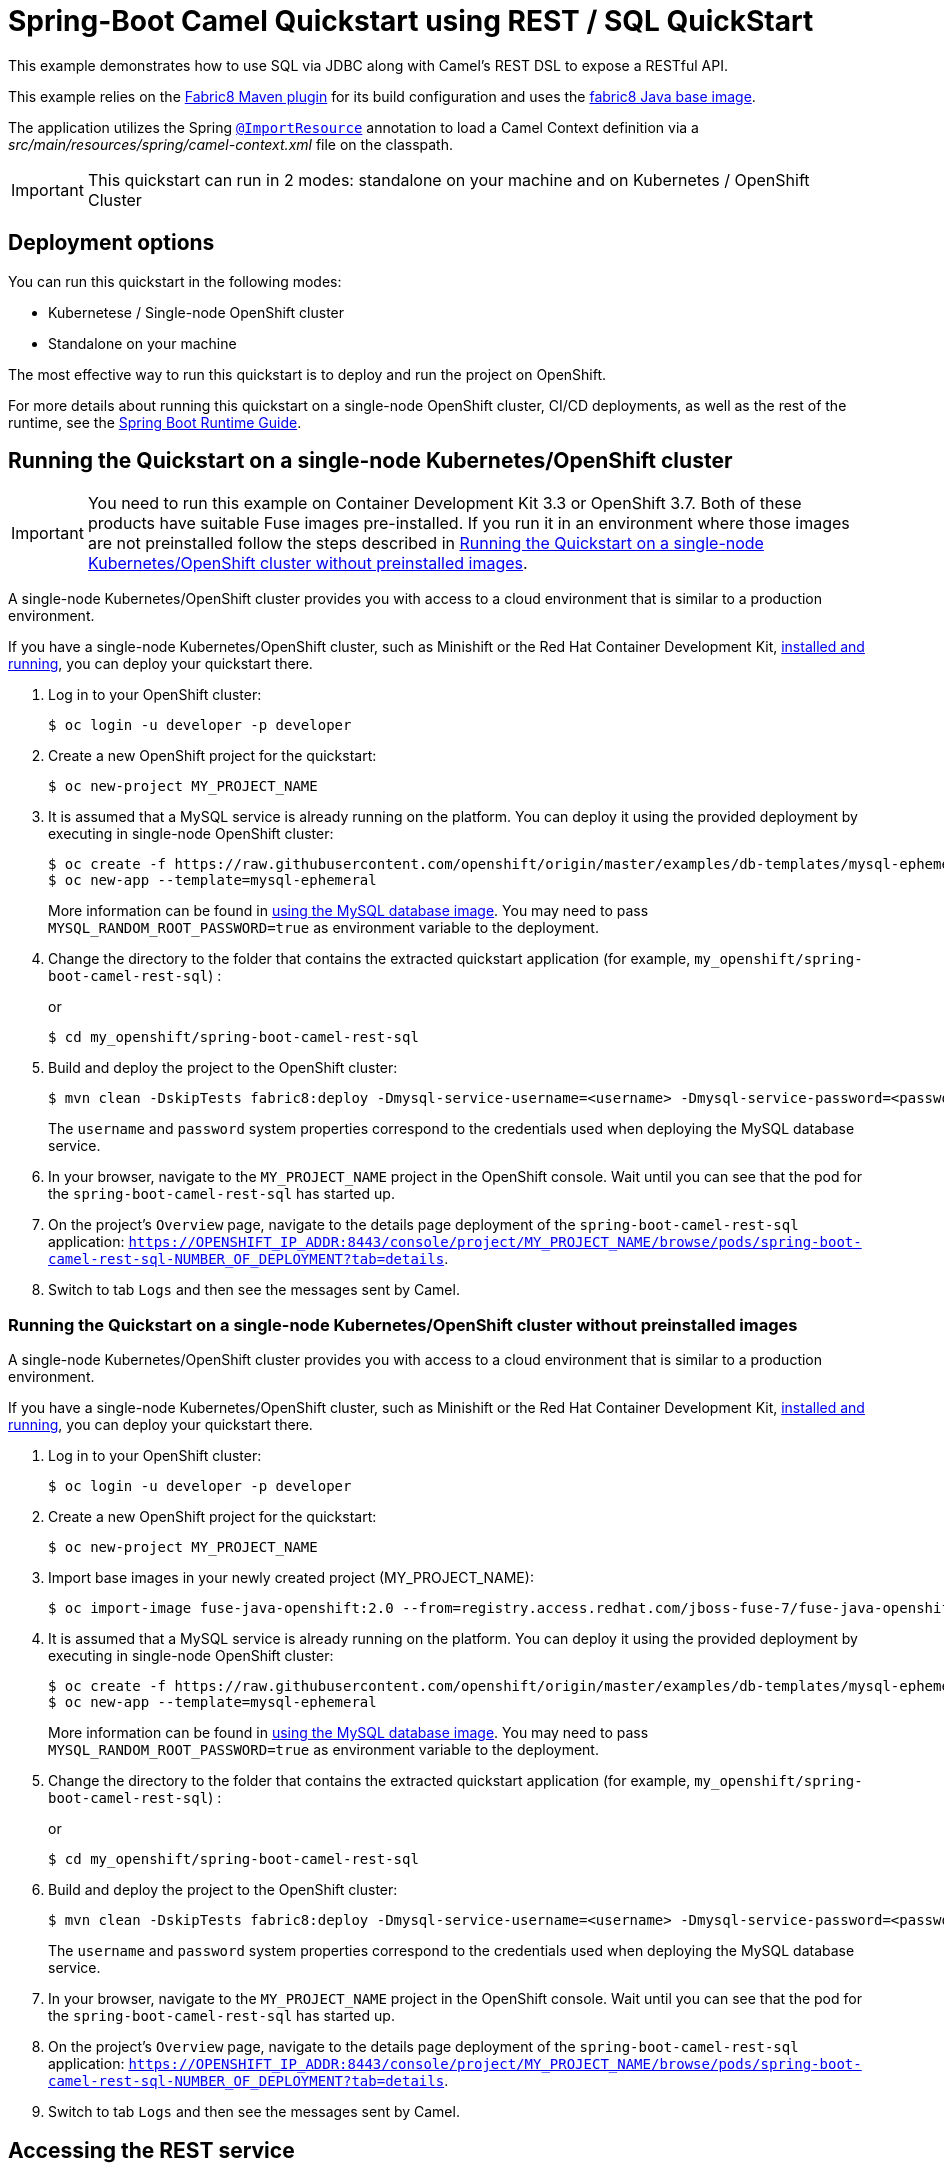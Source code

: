 = Spring-Boot Camel Quickstart using REST / SQL QuickStart

This example demonstrates how to use SQL via JDBC along with Camel's REST DSL to expose a RESTful API.

This example relies on the https://maven.fabric8.io[Fabric8 Maven plugin] for its build configuration
and uses the https://github.com/fabric8io/base-images#java-base-images[fabric8 Java base image].

The application utilizes the Spring http://docs.spring.io/spring/docs/current/javadoc-api/org/springframework/context/annotation/ImportResource.html[`@ImportResource`] annotation to load a Camel Context definition via a _src/main/resources/spring/camel-context.xml_ file on the classpath.

IMPORTANT: This quickstart can run in 2 modes: standalone on your machine and on Kubernetes / OpenShift Cluster

== Deployment options

You can run this quickstart in the following modes:

* Kubernetese / Single-node OpenShift cluster
* Standalone on your machine

The most effective way to run this quickstart is to deploy and run the project on OpenShift.

For more details about running this quickstart on a single-node OpenShift cluster, CI/CD deployments, as well as the rest of the runtime, see the link:http://appdev.openshift.io/docs/spring-boot-runtime.html[Spring Boot Runtime Guide].

== Running the Quickstart on a single-node Kubernetes/OpenShift cluster

IMPORTANT: You need to run this example on Container Development Kit 3.3 or OpenShift 3.7.
Both of these products have suitable Fuse images pre-installed.
If you run it in an environment where those images are not preinstalled follow the steps described in <<single-node-without-preinstalled-images>>.

A single-node Kubernetes/OpenShift cluster provides you with access to a cloud environment that is similar to a production environment.

If you have a single-node Kubernetes/OpenShift cluster, such as Minishift or the Red Hat Container Development Kit, link:http://appdev.openshift.io/docs/minishift-installation.html[installed and running], you can deploy your quickstart there.

. Log in to your OpenShift cluster:
+
[source,bash,options="nowrap",subs="attributes+"]
----
$ oc login -u developer -p developer
----

. Create a new OpenShift project for the quickstart:
+
[source,bash,options="nowrap",subs="attributes+"]
----
$ oc new-project MY_PROJECT_NAME
----

. It is assumed that a MySQL service is already running on the platform. You can deploy it using the provided deployment by executing in single-node OpenShift cluster:
+
----
$ oc create -f https://raw.githubusercontent.com/openshift/origin/master/examples/db-templates/mysql-ephemeral-template.json
$ oc new-app --template=mysql-ephemeral
----
+
More information can be found in https://docs.openshift.com/container-platform/3.3/using_images/db_images/mysql.html[using the MySQL database image]. You may need to pass `MYSQL_RANDOM_ROOT_PASSWORD=true` as environment variable to the deployment.

. Change the directory to the folder that contains the extracted quickstart application (for example, `my_openshift/spring-boot-camel-rest-sql`) :
+
or
+
[source,bash,options="nowrap",subs="attributes+"]
----
$ cd my_openshift/spring-boot-camel-rest-sql
----

. Build and deploy the project to the OpenShift cluster:
+
[source,bash,options="nowrap",subs="attributes+"]
----
$ mvn clean -DskipTests fabric8:deploy -Dmysql-service-username=<username> -Dmysql-service-password=<password> -Popenshift
----
+
The `username` and `password` system properties correspond to the credentials used when deploying the MySQL database service.

. In your browser, navigate to the `MY_PROJECT_NAME` project in the OpenShift console.
Wait until you can see that the pod for the `spring-boot-camel-rest-sql` has started up.

. On the project's `Overview` page, navigate to the details page deployment of the `spring-boot-camel-rest-sql` application: `https://OPENSHIFT_IP_ADDR:8443/console/project/MY_PROJECT_NAME/browse/pods/spring-boot-camel-rest-sql-NUMBER_OF_DEPLOYMENT?tab=details`.

. Switch to tab `Logs` and then see the messages sent by Camel.

[#single-node-without-preinstalled-images]
=== Running the Quickstart on a single-node Kubernetes/OpenShift cluster without preinstalled images

A single-node Kubernetes/OpenShift cluster provides you with access to a cloud environment that is similar to a production environment.

If you have a single-node Kubernetes/OpenShift cluster, such as Minishift or the Red Hat Container Development Kit, link:http://appdev.openshift.io/docs/minishift-installation.html[installed and running], you can deploy your quickstart there.


. Log in to your OpenShift cluster:
+
[source,bash,options="nowrap",subs="attributes+"]
----
$ oc login -u developer -p developer
----

. Create a new OpenShift project for the quickstart:
+
[source,bash,options="nowrap",subs="attributes+"]
----
$ oc new-project MY_PROJECT_NAME
----

. Import base images in your newly created project (MY_PROJECT_NAME):
+
[source,bash,options="nowrap",subs="attributes+"]
----
$ oc import-image fuse-java-openshift:2.0 --from=registry.access.redhat.com/jboss-fuse-7/fuse-java-openshift:2.0 --confirm
----

. It is assumed that a MySQL service is already running on the platform. You can deploy it using the provided deployment by executing in single-node OpenShift cluster:
+
----
$ oc create -f https://raw.githubusercontent.com/openshift/origin/master/examples/db-templates/mysql-ephemeral-template.json
$ oc new-app --template=mysql-ephemeral
----
+
More information can be found in https://docs.openshift.com/container-platform/3.3/using_images/db_images/mysql.html[using the MySQL database image]. You may need to pass `MYSQL_RANDOM_ROOT_PASSWORD=true` as environment variable to the deployment.

. Change the directory to the folder that contains the extracted quickstart application (for example, `my_openshift/spring-boot-camel-rest-sql`) :
+
or
+
[source,bash,options="nowrap",subs="attributes+"]
----
$ cd my_openshift/spring-boot-camel-rest-sql
----

. Build and deploy the project to the OpenShift cluster:
+
[source,bash,options="nowrap",subs="attributes+"]
----
$ mvn clean -DskipTests fabric8:deploy -Dmysql-service-username=<username> -Dmysql-service-password=<password> -Popenshift  -Dfabric8.generator.fromMode=istag -Dfabric8.generator.from=MY_PROJECT_NAME/fuse-java-openshift:2.0
----
+
The `username` and `password` system properties correspond to the credentials used when deploying the MySQL database service.

. In your browser, navigate to the `MY_PROJECT_NAME` project in the OpenShift console.
Wait until you can see that the pod for the `spring-boot-camel-rest-sql` has started up.

. On the project's `Overview` page, navigate to the details page deployment of the `spring-boot-camel-rest-sql` application: `https://OPENSHIFT_IP_ADDR:8443/console/project/MY_PROJECT_NAME/browse/pods/spring-boot-camel-rest-sql-NUMBER_OF_DEPLOYMENT?tab=details`.

. Switch to tab `Logs` and then see the messages sent by Camel.

== Accessing the REST service

When the example is running, a REST service is available to list the books that can be ordered, and as well the order statuses.

If you run the example on a single-node OpenShift cluster, then the REST service is exposed at 'http://spring-boot-camel-rest-sql-MY_PROJECT_NAME.OPENSHIFT_IP_ADDR.nip.io/camel-rest-sql/`.

Notice: As it depends on your OpenShift setup, the hostname (route) might vary. Verify with `oc get routes` which hostname is valid for you. Add the `-Dfabric8.deploy.createExternalUrls=true` option to your Maven commands if you want it to deploy a Route configuration for the service.

The actual endpoint is using the _context-path_ `camel-rest-sql/books` and the REST service provides two services:

- `books`: to list all the available books that can be ordered,
- `books/order/{id}`: to output order status for the given order `id`.

The example automatically creates new orders with a running order `id` starting from 1.

You can then access these services from your Web browser, e.g.:

- <http://spring-boot-camel-rest-sql-MY_PROJECT_NAME.OPENSHIFT_IP_ADDR.nip.io/camel-rest-sql/books>
- <http://spring-boot-camel-rest-sql-MY_PROJECT_NAME.OPENSHIFT_IP_ADDR.nip.io/camel-rest-sql/books/order/1>

== Swagger API

The example provides API documentation of the service using Swagger using the _context-path_ `camel-rest-sql/api-doc`. You can access the API documentation from your Web browser at <http://spring-boot-camel-rest-sql-MY_PROJECT_NAME.OPENSHIFT_IP_ADDR.nip.io/camel-rest-sql/api-doc>.

== Running the quickstart standalone on your machine

To run this quickstart as a standalone project on your local machine:

. Download the project and extract the archive on your local filesystem.
. Build the project:
+
[source,bash,options="nowrap",subs="attributes+"]
----
$ cd PROJECT_DIR
$ mvn clean package
----
. Run the service:

+
[source,bash,options="nowrap",subs="attributes+"]
----
$ mvn spring-boot:run
----
+
Alternatively, you can run the application locally using the executable JAR produced:
+
----
$ java -jar -Dspring.profiles.active=dev target/spring-boot-camel-rest-sql-1.0-SNAPSHOT.jar
----
+
This uses an embedded in-memory HSQLDB database. You can use the default Spring Boot profile in case you have a MySQL server available for you to test.

. You can then access the REST API directly from your Web browser, e.g.:

- <http://localhost:8080/camel-rest-sql/books>
- <http://localhost:8080/camel-rest-sql/books/order/1>
